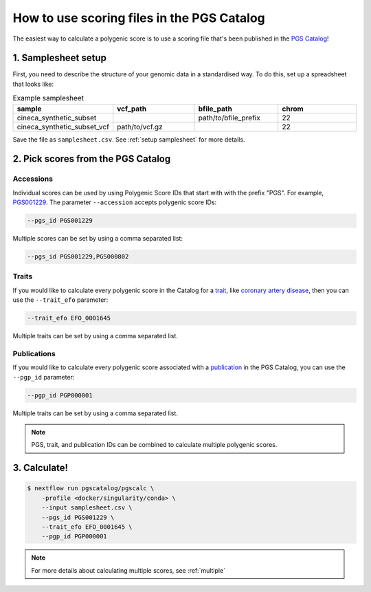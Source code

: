 .. _calculate pgscatalog:

How to use scoring files in the PGS Catalog
===========================================

The easiest way to calculate a polygenic score is to use a scoring file that's
been published in the `PGS Catalog`_!

1. Samplesheet setup
--------------------

First, you need to describe the structure of your genomic data in a standardised
way. To do this, set up a spreadsheet that looks like:

.. list-table:: Example samplesheet
   :widths: 25 25 25 25
   :header-rows: 1

   * - sample
     - vcf_path
     - bfile_path
     - chrom
   * - cineca_synthetic_subset
     -
     - path/to/bfile_prefix
     - 22
   * - cineca_synthetic_subset_vcf
     - path/to/vcf.gz
     - 
     - 22

Save the file as ``samplesheet.csv``. See :ref:`setup samplesheet` for more details.

.. _`PGS Catalog`: http://www.pgscatalog.org/

2. Pick scores from the PGS Catalog 
-----------------------------------

Accessions
~~~~~~~~~~

Individual scores can be used by using Polygenic Score IDs that start with with
the prefix "PGS". For example, `PGS001229`_. The parameter ``--accession``
accepts polygenic score IDs:

.. code-block:: console

    --pgs_id PGS001229

Multiple scores can be set by using a comma separated list:

.. code-block:: console

    --pgs_id PGS001229,PGS000802

.. _`PGS001229`: http://www.pgscatalog.org/score/PGS001229/

Traits
~~~~~~

If you would like to calculate every polygenic score in the Catalog for a
`trait`_, like `coronary artery disease`_, then you can use the ``--trait_efo``
parameter:

.. code-block:: console

    --trait_efo EFO_0001645

Multiple traits can be set by using a comma separated list.

.. _`trait`: https://www.pgscatalog.org/browse/traits/
.. _`coronary artery disease`: https://www.pgscatalog.org/trait/EFO_0001645/


Publications
~~~~~~~~~~~~

If you would like to calculate every polygenic score associated with a
`publication`_ in the PGS Catalog, you can use the ``--pgp_id`` parameter:

.. code-block:: console

    --pgp_id PGP000001

Multiple traits can be set by using a comma separated list.

.. _`publication`: https://www.pgscatalog.org/browse/studies/

.. note:: PGS, trait, and publication IDs can be combined to calculate
          multiple polygenic scores.
          
3. Calculate!
-------------

.. code-block:: console

    $ nextflow run pgscatalog/pgscalc \
        -profile <docker/singularity/conda> \    
        --input samplesheet.csv \
        --pgs_id PGS001229 \
        --trait_efo EFO_0001645 \
        --pgp_id PGP000001

.. note:: For more details about calculating multiple scores, see :ref:`multiple` 

